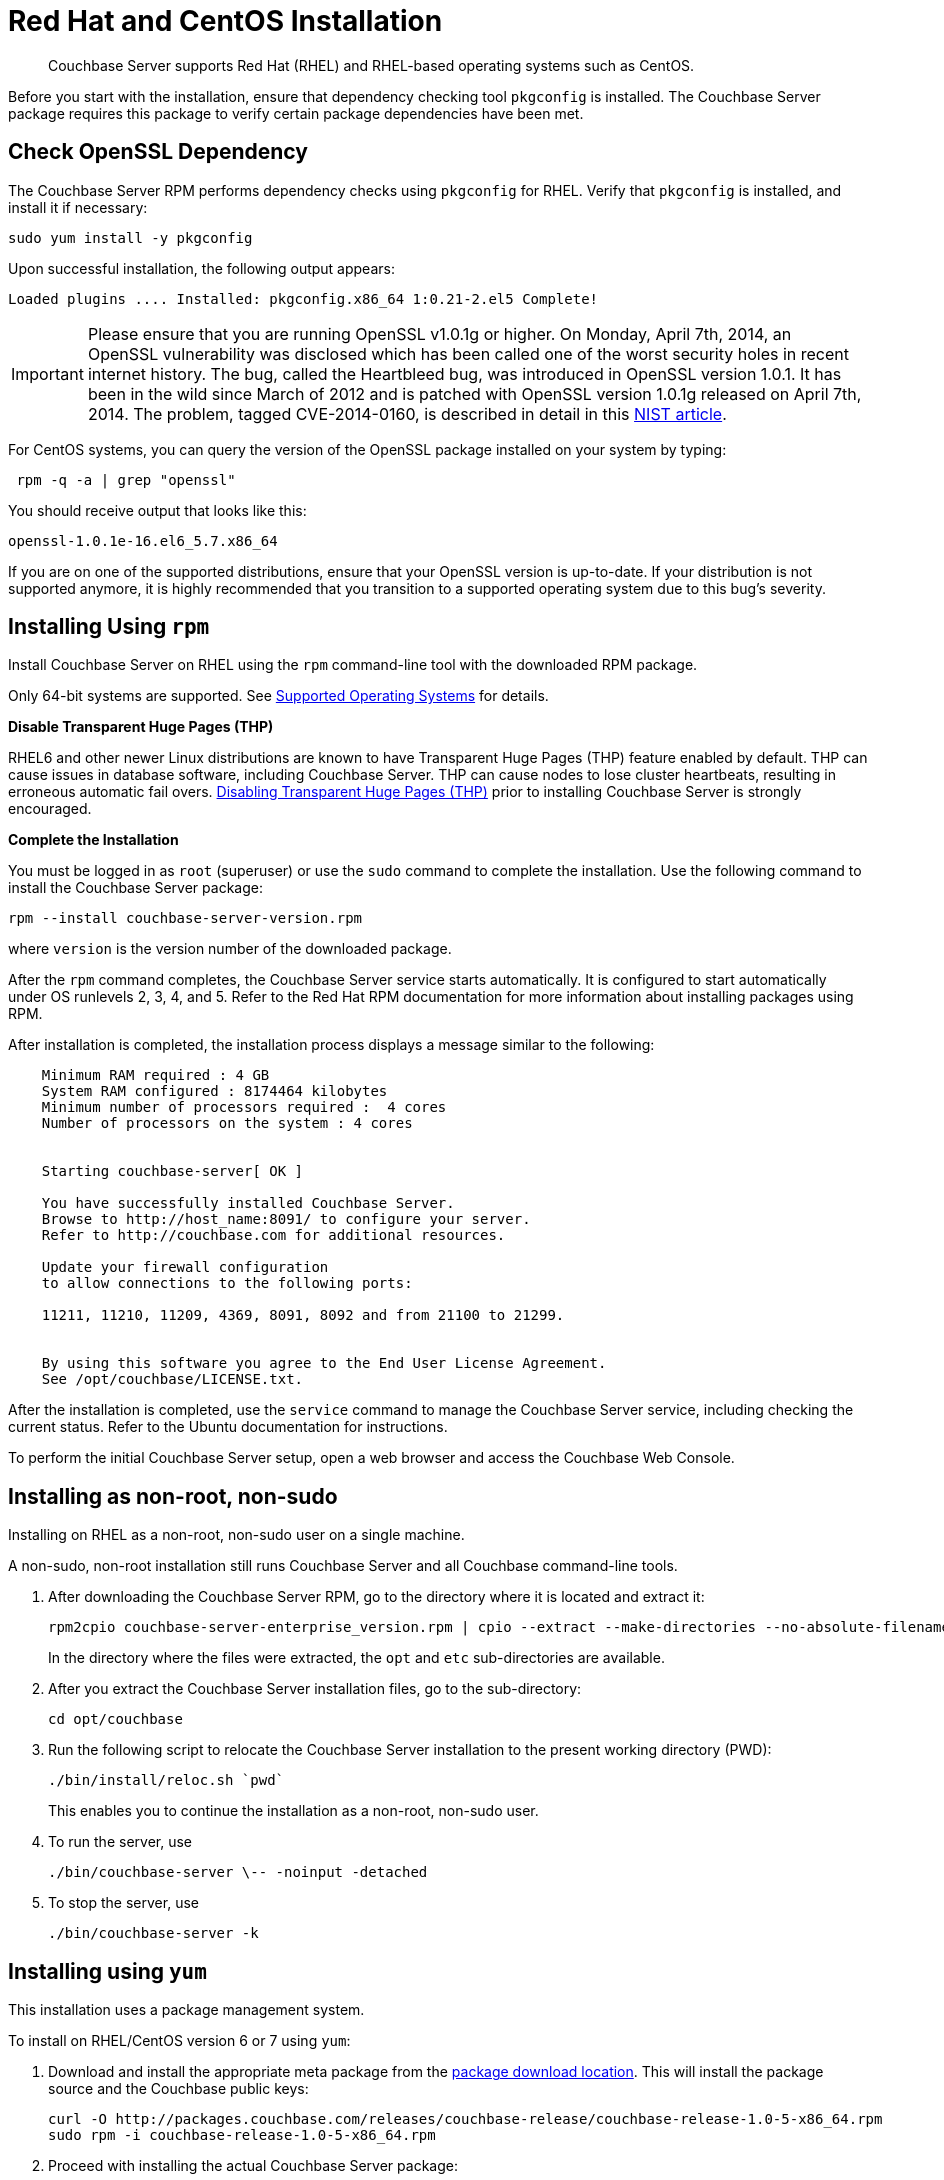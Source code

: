 = Red Hat and CentOS Installation

[abstract]
Couchbase Server supports Red Hat (RHEL) and RHEL-based operating systems such as CentOS.

Before you start with the installation, ensure that dependency checking tool [.cmd]`pkgconfig` is installed.
The Couchbase Server package requires this package to verify certain package dependencies have been met.

== Check OpenSSL Dependency

The Couchbase Server RPM performs dependency checks using `pkgconfig` for RHEL.
Verify that `pkgconfig` is installed, and install it if necessary:

[source,bash]
----
sudo yum install -y pkgconfig
----

Upon successful installation, the following output appears:

----
Loaded plugins .... Installed: pkgconfig.x86_64 1:0.21-2.el5 Complete!
----

IMPORTANT: Please ensure that you are running OpenSSL v1.0.1g or higher.
On Monday, April 7th, 2014, an OpenSSL vulnerability was disclosed which has been called one of the worst security holes in recent internet history.
The bug, called the Heartbleed bug, was introduced in OpenSSL version 1.0.1.
It has been in the wild since March of 2012 and is patched with OpenSSL version 1.0.1g released on April 7th, 2014.
The problem, tagged CVE-2014-0160, is described in detail in this https://web.nvd.nist.gov/view/vuln/detail?vulnId=CVE-2014-0160[NIST article^].

For CentOS systems, you can query the version of the OpenSSL package installed on your system by typing:

[source,bash]
----
 rpm -q -a | grep "openssl"
----

You should receive output that looks like this:

----
openssl-1.0.1e-16.el6_5.7.x86_64
----

If you are on one of the supported distributions, ensure that your OpenSSL version is up-to-date.
If your distribution is not supported anymore, it is highly recommended that you transition to a supported operating system due to this bug's severity.

== Installing Using [.cmd]`rpm`

Install Couchbase Server on RHEL using the [.cmd]`rpm` command-line tool with the downloaded RPM package.

Only 64-bit systems are supported.
See xref:install-platforms.adoc[Supported Operating Systems] for details.

*Disable Transparent Huge Pages (THP)*

RHEL6 and other newer Linux distributions are known to have Transparent Huge Pages (THP) feature enabled by default.
THP can cause issues in database software, including Couchbase Server.
THP can cause nodes to lose cluster heartbeats, resulting in erroneous automatic fail overs.
xref:thp-disable.adoc[Disabling Transparent Huge Pages (THP)] prior to installing Couchbase Server is strongly encouraged.

*Complete the Installation*

You must be logged in as `root` (superuser) or use the [.cmd]`sudo` command to complete the installation.
Use the following command to install the Couchbase Server package:

[source,bash]
----
rpm --install couchbase-server-version.rpm
----

where [.var]`version` is the version number of the downloaded package.

After the [.cmd]`rpm` command completes, the Couchbase Server service starts automatically.
It is configured to start automatically under OS runlevels 2, 3, 4, and 5.
Refer to the Red Hat RPM documentation for more information about installing packages using RPM.

After installation is completed, the installation process displays a message similar to the following:

----
    Minimum RAM required : 4 GB
    System RAM configured : 8174464 kilobytes
    Minimum number of processors required :  4 cores
    Number of processors on the system : 4 cores


    Starting couchbase-server[ OK ]

    You have successfully installed Couchbase Server.
    Browse to http://host_name:8091/ to configure your server.
    Refer to http://couchbase.com for additional resources.

    Update your firewall configuration
    to allow connections to the following ports:

    11211, 11210, 11209, 4369, 8091, 8092 and from 21100 to 21299.


    By using this software you agree to the End User License Agreement.
    See /opt/couchbase/LICENSE.txt.
----

After the installation is completed, use the [.cmd]`service` command to manage the Couchbase Server service, including checking the current status.
Refer to the Ubuntu documentation for instructions.

To perform the initial Couchbase Server setup, open a web browser and access the Couchbase Web Console.

[#rh-nonroot-nonsudo-]
== Installing as non-root, non-sudo

Installing on RHEL as a non-root, non-sudo user on a single machine.

// Removing the note as this has been verified by QE to be production ready
// <note type="important">This installation method is intended only for development purposes and is
// not supported in production.</note>

A non-sudo, non-root installation still runs Couchbase Server and all Couchbase command-line tools.

. After downloading the Couchbase Server RPM, go to the directory where it is located and extract it:
+
[source,bash]
----
rpm2cpio couchbase-server-enterprise_version.rpm | cpio --extract --make-directories --no-absolute-filenames
----
+
In the directory where the files were extracted, the `opt` and `etc` sub-directories are available.

. After you extract the Couchbase Server installation files, go to the sub-directory:
+
[source,bash]
----
cd opt/couchbase
----

. Run the following script to relocate the Couchbase Server installation to the present working directory (PWD):
+
[source,bash]
----
./bin/install/reloc.sh `pwd`
----
+
This enables you to continue the installation as a non-root, non-sudo user.

. To run the server, use
+
[source,bash]
----
./bin/couchbase-server \-- -noinput -detached
----

. To stop the server, use
+
[source,bash]
----
./bin/couchbase-server -k
----

== Installing using [.cmd]`yum`

This installation uses a package management system.

To install on RHEL/CentOS version 6 or 7 using [.cmd]`yum`:

. Download and install the appropriate meta package from the https://packages.couchbase.com/releases/couchbase-release/couchbase-release-1.0-5-x86_64.rpm[package download location^].
This will install the package source and the Couchbase public keys:
+
[source,bash]
----
curl -O http://packages.couchbase.com/releases/couchbase-release/couchbase-release-1.0-5-x86_64.rpm
sudo rpm -i couchbase-release-1.0-5-x86_64.rpm
----

. Proceed with installing the actual Couchbase Server package:
+
[source,bash]
----
sudo yum update
----
+
Then:
+
[source,bash]
----
sudo yum install couchbase-server
----
+
Or:
+
[source,bash]
----
sudo yum install couchbase-server-community
----

== About Max Process Limits

On Red Hat and CentOS systems, it is recommended that you increase the maximum process limits for Couchbase.

To set the process limits, create a `.conf` file in the `/etc/security/limits.d` directory (such as `91-couchbase.conf`), and add the following values:

[source,console]
----
couchbase soft nproc 4096
couchbase hard nproc 16384
----
